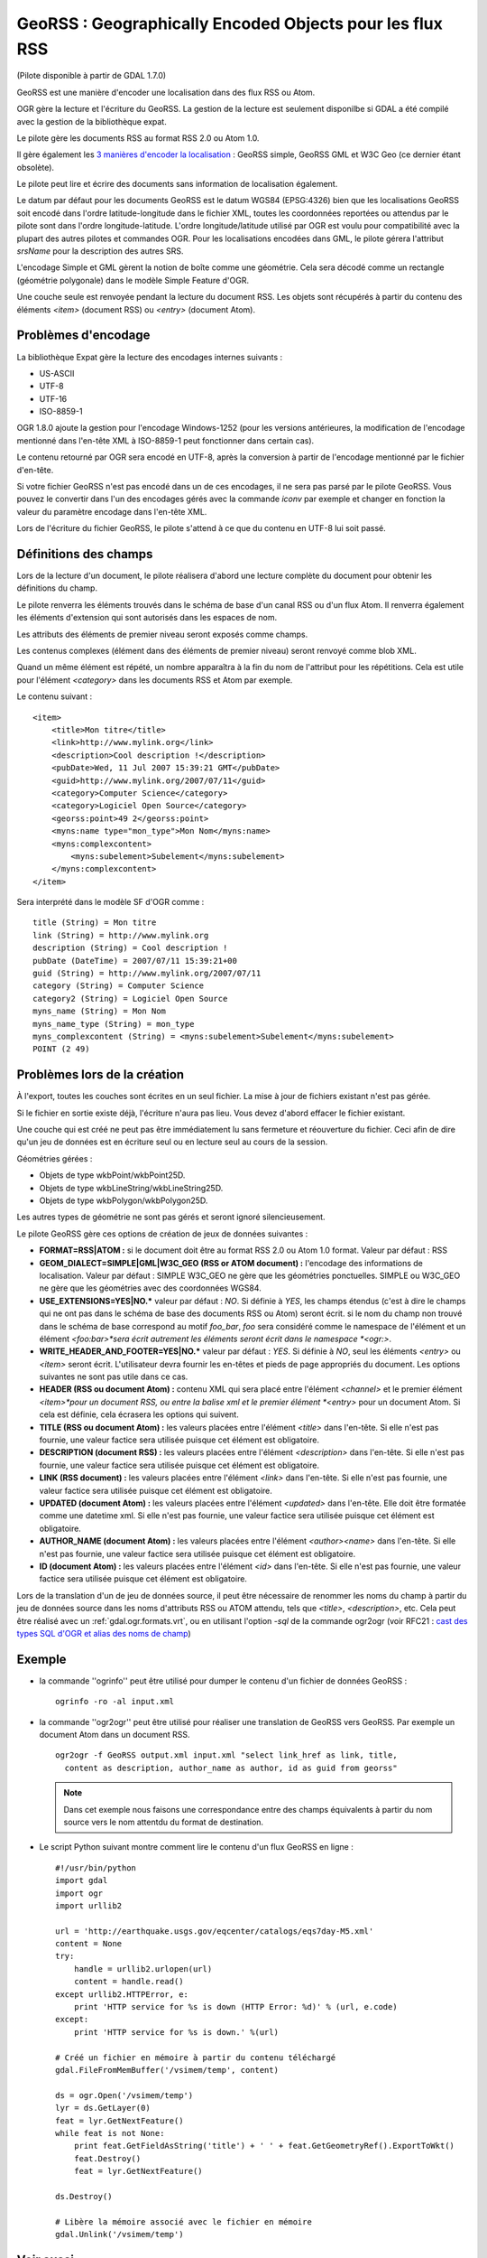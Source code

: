 .. _`gdal.ogr.formats.georss`:

GeoRSS : Geographically Encoded Objects pour les flux RSS
=========================================================

(Pilote disponible à partir de GDAL 1.7.0)

GeoRSS est une manière d'encoder une localisation dans des flux RSS ou Atom.

OGR gère la lecture et l'écriture du GeoRSS. La gestion de la lecture est 
seulement disponilbe si GDAL a été compilé avec la gestion de la bibliothèque 
expat.

Le pilote gère les documents RSS au format RSS 2.0 ou Atom 1.0.

Il gère également les 
`3 manières d'encoder la localisation <http://georss.org/model>`_ : GeoRSS 
simple, GeoRSS GML et W3C Geo (ce dernier étant obsolète).

Le pilote peut lire et écrire des documents sans information de localisation également.

Le datum par défaut pour les documents GeoRSS est le datum WGS84 (EPSG:4326) 
bien que les localisations GeoRSS soit encodé dans l'ordre latitude-longitude 
dans le fichier XML, toutes les coordonnées reportées ou attendus par le pilote 
sont dans l'ordre longitude-latitude. L'ordre longitude/latitude utilisé par 
OGR est voulu pour compatibilité avec la plupart des autres pilotes et commandes 
OGR. Pour les localisations encodées dans GML, le pilote gérera l'attribut 
*srsName* pour la description des autres SRS.

L'encodage Simple et GML gèrent la notion de boîte comme une géométrie. Cela 
sera décodé comme un rectangle (géométrie polygonale) dans le modèle Simple 
Feature d'OGR.

Une couche seule est renvoyée pendant la lecture du document RSS. Les objets 
sont récupérés à partir du contenu des éléments *<item>* (document RSS) ou 
*<entry>* (document Atom).

Problèmes d'encodage
--------------------

La bibliothèque Expat gère la lecture des encodages internes suivants :

* US-ASCII
* UTF-8
* UTF-16
* ISO-8859-1

OGR 1.8.0 ajoute la gestion pour l'encodage Windows-1252 (pour les versions 
antérieures, la modification de l'encodage mentionné dans l'en-tête XML à 
ISO-8859-1 peut fonctionner dans certain cas).

Le contenu retourné par OGR sera encodé en UTF-8, après la conversion à partir de 
l'encodage mentionné par le fichier d'en-tête.

Si votre fichier GeoRSS n'est pas encodé dans un de ces encodages, il ne sera 
pas parsé par le pilote GeoRSS. Vous pouvez le convertir dans l'un des encodages 
gérés avec la commande *iconv* par exemple et changer en fonction la valeur 
du paramètre encodage dans l'en-tête XML.

Lors de l'écriture du fichier GeoRSS, le pilote s'attend à ce que du contenu en 
UTF-8 lui soit passé.

Définitions des champs
----------------------

Lors de la lecture d'un document, le pilote réalisera d'abord une lecture 
complète du document pour obtenir les définitions du champ.

Le pilote renverra les éléments trouvés dans le schéma de base d'un canal RSS ou 
d'un flux Atom. Il renverra également les éléments d'extension qui sont 
autorisés dans les espaces de nom.

Les attributs des éléments de premier niveau seront exposés comme champs.

Les contenus complexes (élément dans des éléments de premier niveau) seront 
renvoyé comme blob XML.

Quand un même élément est répété, un nombre apparaîtra à la fin du nom de 
l'attribut pour les répétitions. Cela est utile pour l'élément *<category>* 
dans les documents RSS et Atom par exemple.

Le contenu suivant :
::
    
    <item>
        <title>Mon titre</title>
        <link>http://www.mylink.org</link>
        <description>Cool description !</description>
        <pubDate>Wed, 11 Jul 2007 15:39:21 GMT</pubDate>
        <guid>http://www.mylink.org/2007/07/11</guid>
        <category>Computer Science</category>
        <category>Logiciel Open Source</category>
        <georss:point>49 2</georss:point>
        <myns:name type="mon_type">Mon Nom</myns:name>
        <myns:complexcontent>
            <myns:subelement>Subelement</myns:subelement>
        </myns:complexcontent>
    </item>

Sera interprété dans le modèle SF d'OGR comme :
::
    
    title (String) = Mon titre
    link (String) = http://www.mylink.org
    description (String) = Cool description !
    pubDate (DateTime) = 2007/07/11 15:39:21+00
    guid (String) = http://www.mylink.org/2007/07/11
    category (String) = Computer Science
    category2 (String) = Logiciel Open Source
    myns_name (String) = Mon Nom
    myns_name_type (String) = mon_type
    myns_complexcontent (String) = <myns:subelement>Subelement</myns:subelement>
    POINT (2 49)

Problèmes lors de la création
-----------------------------

À l'export, toutes les couches sont écrites en un seul fichier. La mise à jour 
de fichiers existant n'est pas gérée.

Si le fichier en sortie existe déjà, l'écriture n'aura pas lieu. Vous devez 
d'abord effacer le fichier existant.

Une couche qui est créé ne peut pas être immédiatement lu sans fermeture et 
réouverture du fichier. Ceci afin de dire qu'un jeu de données est en écriture 
seul ou en lecture seul au cours de la session.

Géométries gérées :

* Objets de type wkbPoint/wkbPoint25D.
* Objets de type wkbLineString/wkbLineString25D.
* Objets de type wkbPolygon/wkbPolygon25D.

Les autres types de géométrie ne sont pas gérés et seront ignoré silencieusement.

Le pilote GeoRSS gère ces options de création de jeux de données suivantes :

* **FORMAT=RSS|ATOM :** si le document doit être au format RSS 2.0 ou Atom 
  1.0 format. Valeur par défaut : RSS
* **GEOM_DIALECT=SIMPLE|GML|W3C_GEO (RSS or ATOM document) :** l'encodage des 
  informations de localisation. Valeur par défaut : SIMPLE W3C_GEO ne gère que 
  les géométries ponctuelles. SIMPLE ou W3C_GEO ne gère que les géométries avec 
  des coordonnées WGS84.
* **USE_EXTENSIONS=YES|NO.*** valeur par défaut : *NO*. Si définie à *YES*, 
  les champs étendus (c'est à dire le champs qui ne ont pas dans le schéma de 
  base des documents RSS ou Atom) seront écrit. si le nom du champ non trouvé 
  dans le schéma de base correspond au motif *foo_bar*, *foo* sera considéré 
  comme le namespace de l'élément et un élément *<foo:bar>*sera écrit autrement 
  les éléments seront écrit dans le namespace *<ogr:>*.
* **WRITE_HEADER_AND_FOOTER=YES|NO.*** valeur par défaut : *YES*. Si définie à 
  *NO*, seul les éléments *<entry>* ou *<item>* seront écrit. L'utilisateur 
  devra fournir les en-têtes et pieds de page appropriés du document. Les 
  options suivantes ne sont pas utile dans ce cas.
* **HEADER (RSS ou document Atom) :** contenu XML qui sera placé entre 
  l'élément *<channel>* et le premier élément *<item>*pour un document RSS, ou 
  entre la balise xml et le premier élément *<entry>* pour un document Atom. 
  Si cela est définie, cela écrasera les options qui suivent.
* **TITLE (RSS ou document Atom) :** les valeurs placées entre l'élément 
  *<title>* dans l'en-tête. Si elle n'est pas fournie, une valeur factice sera 
  utilisée puisque cet élément est obligatoire.
* **DESCRIPTION (document RSS) :** les valeurs placées entre l'élément 
  *<description>* dans l'en-tête. Si elle n'est pas fournie, une valeur factice 
  sera utilisée puisque cet élément est obligatoire.
* **LINK (RSS document) :** les valeurs placées entre l'élément *<link>* dans 
  l'en-tête. Si elle n'est pas fournie, une valeur factice sera utilisée puisque 
  cet élément est obligatoire.
* **UPDATED (document Atom) :** les valeurs placées entre l'élément 
  *<updated>* dans l'en-tête. Elle doit être formatée comme une datetime xml. 
  Si elle n'est pas fournie, une valeur factice sera utilisée puisque cet 
  élément est obligatoire.
* **AUTHOR_NAME (document Atom) :** les valeurs placées entre l'élément 
  *<author><name>* dans l'en-tête. Si elle n'est pas fournie, une valeur 
  factice sera utilisée puisque cet élément est obligatoire.
* **ID (document Atom) :** les valeurs placées entre l'élément *<id>* dans 
  l'en-tête. Si elle n'est pas fournie, une valeur factice sera utilisée puisque 
  cet élément est obligatoire.

Lors de la translation d'un de jeu de données source, il peut être nécessaire 
de renommer les noms du champ à partir du jeu de données source dans les noms 
d'attributs RSS ou ATOM attendu, tels que *<title>*, *<description>*, etc. Cela 
peut être réalisé avec un :ref:`gdal.ogr.formats.vrt`, ou en utilisant 
l'option *-sql* de la commande ogr2ogr (voir RFC21 : 
`cast des types SQL d'OGR et alias des noms de champ <http://trac.osgeo.org/gdal/wiki/rfc21_ogrsqlcast>`_)

Exemple
----------

* la commande ''ogrinfo'' peut être utilisé pour dumper le contenu d'un fichier 
  de données GeoRSS :
  ::
    
    ogrinfo -ro -al input.xml

* la commande ''ogr2ogr'' peut être utilisé pour réaliser une translation de 
  GeoRSS vers GeoRSS. Par exemple un document Atom dans un document RSS.
  ::
    
    ogr2ogr -f GeoRSS output.xml input.xml "select link_href as link, title, 
      content as description, author_name as author, id as guid from georss" 

  .. note::
    Dans cet exemple nous faisons une correspondance entre des champs 
    équivalents à partir du nom source vers le nom attentdu du format de 
    destination.

* Le script Python suivant montre comment lire le contenu d'un flux GeoRSS en 
  ligne :
  ::
    
    #!/usr/bin/python
    import gdal
    import ogr
    import urllib2

    url = 'http://earthquake.usgs.gov/eqcenter/catalogs/eqs7day-M5.xml'
    content = None
    try:
        handle = urllib2.urlopen(url)
        content = handle.read()
    except urllib2.HTTPError, e:
        print 'HTTP service for %s is down (HTTP Error: %d)' % (url, e.code)
    except:
        print 'HTTP service for %s is down.' %(url)

    # Créé un fichier en mémoire à partir du contenu téléchargé
    gdal.FileFromMemBuffer('/vsimem/temp', content)

    ds = ogr.Open('/vsimem/temp')
    lyr = ds.GetLayer(0)
    feat = lyr.GetNextFeature()
    while feat is not None:
        print feat.GetFieldAsString('title') + ' ' + feat.GetGeometryRef().ExportToWkt()
        feat.Destroy()
        feat = lyr.GetNextFeature()

    ds.Destroy()

    # Libère la mémoire associé avec le fichier en mémoire
    gdal.Unlink('/vsimem/temp')

Voir aussi
-----------

* `Page pour le format GeoRSS <http://georss.org/>`_
* `Page Wikipedia pour le format GeoRSS <http://fr.wikipedia.org/wiki/GeoRSS>`_
* `Page Wikipedia pour le format RSS <http://fr.wikipedia.org/wiki/RSS_(format)>`_
* `Spécification RSS 2.0 <http://www.rssboard.org/rss-specification>`_
* `Page Wikipedia pour le format Atom <http://fr.wikipedia.org/wiki/Atom_(standard)>`_
* `Spécification Atom 1.0 <http://www.ietf.org/rfc/rfc4287.txt>`_


.. yjacolin@free.fr, Yves Jacolin - 2009/03/04 19:54 (trunk 18832)